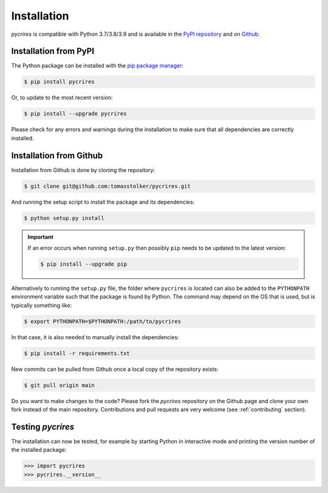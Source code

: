 .. _installation:

Installation
============

*pycrires* is compatible with Python 3.7/3.8/3.9 and is available in the `PyPI repository <https://pypi.org/project/pycrires/>`_ and on `Github <https://github.com/tomasstolker/pycrires>`_.

Installation from PyPI
----------------------

The Python package can be installed with the `pip package manager <https://packaging.python.org/tutorials/installing-packages/>`_:

.. code-block:: console

    $ pip install pycrires

Or, to update to the most recent version:

.. code-block:: console

   $ pip install --upgrade pycrires

Please check for any errors and warnings during the installation to make sure that all dependencies are correctly installed.

Installation from Github
------------------------

Installation from Github is done by cloning the repository:

.. code-block:: console

    $ git clone git@github.com:tomasstolker/pycrires.git

And running the setup script to install the package and its dependencies:

.. code-block:: console

    $ python setup.py install

.. important::
   If an error occurs when running ``setup.py`` then possibly ``pip`` needs to be updated to the latest version:

   .. code-block:: console

       $ pip install --upgrade pip

Alternatively to running the ``setup.py`` file, the folder where ``pycrires`` is located can also be added to the ``PYTHONPATH`` environment variable such that the package is found by Python. The command may depend on the OS that is used, but is typically something like:

.. code-block:: console

    $ export PYTHONPATH=$PYTHONPATH:/path/to/pycrires

In that case, it is also needed to manually install the dependencies:

.. code-block:: console

    $ pip install -r requirements.txt

New commits can be pulled from Github once a local copy of the repository exists:

.. code-block:: console

    $ git pull origin main

Do you want to make changes to the code? Please fork the `pycrires` repository on the Github page and clone your own fork instead of the main repository. Contributions and pull requests are very welcome (see :ref:`contributing` section).

Testing `pycrires`
------------------

The installation can now be tested, for example by starting Python in interactive mode and printing the version number of the installed package:

.. code-block:: python

    >>> import pycrires
    >>> pycrires.__version__
